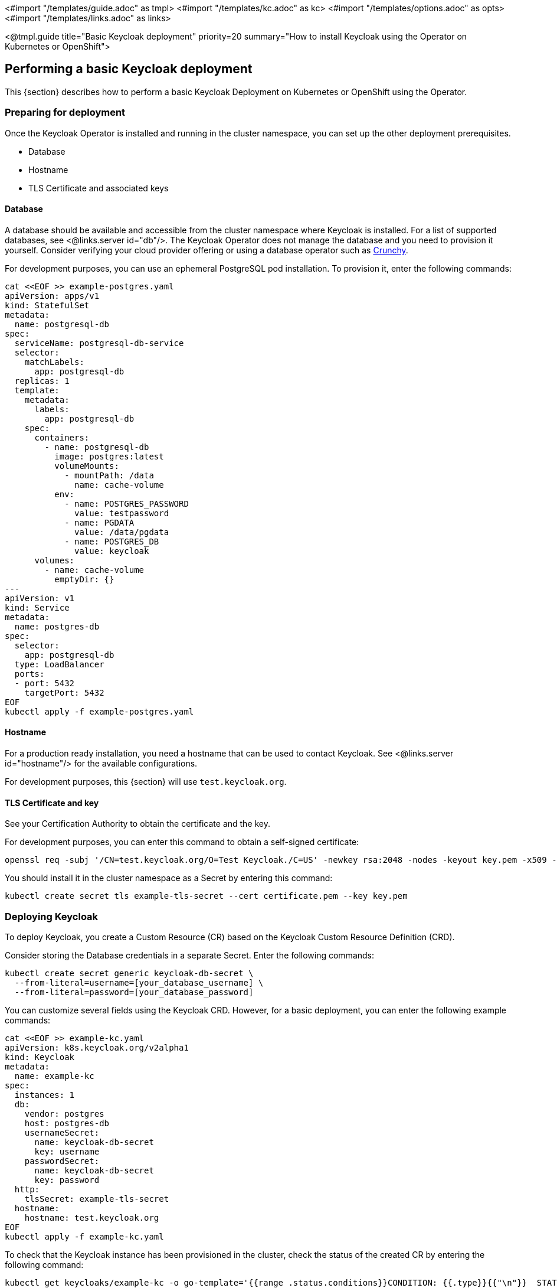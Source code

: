 <#import "/templates/guide.adoc" as tmpl>
<#import "/templates/kc.adoc" as kc>
<#import "/templates/options.adoc" as opts>
<#import "/templates/links.adoc" as links>

<@tmpl.guide
title="Basic Keycloak deployment"
priority=20
summary="How to install Keycloak using the Operator on Kubernetes or OpenShift">

== Performing a basic Keycloak deployment
This {section} describes how to perform a basic Keycloak Deployment on Kubernetes or OpenShift using the Operator.

=== Preparing for deployment

Once the Keycloak Operator is installed and running in the cluster namespace, you can set up the other deployment prerequisites.

* Database
* Hostname
* TLS Certificate and associated keys

==== Database

A database should be available and accessible from the cluster namespace where Keycloak is installed.
For a list of supported databases, see <@links.server id="db"/>.
The Keycloak Operator does not manage the database and you need to provision it yourself. Consider verifying your cloud provider offering or using a database operator such as https://access.crunchydata.com/documentation/postgres-operator/latest/[Crunchy].

For development purposes, you can use an ephemeral PostgreSQL pod installation. To provision it, enter the following commands:

[source,bash]
----
cat <<EOF >> example-postgres.yaml
apiVersion: apps/v1
kind: StatefulSet
metadata:
  name: postgresql-db
spec:
  serviceName: postgresql-db-service
  selector:
    matchLabels:
      app: postgresql-db
  replicas: 1
  template:
    metadata:
      labels:
        app: postgresql-db
    spec:
      containers:
        - name: postgresql-db
          image: postgres:latest
          volumeMounts:
            - mountPath: /data
              name: cache-volume
          env:
            - name: POSTGRES_PASSWORD
              value: testpassword
            - name: PGDATA
              value: /data/pgdata
            - name: POSTGRES_DB
              value: keycloak
      volumes:
        - name: cache-volume
          emptyDir: {}
---
apiVersion: v1
kind: Service
metadata:
  name: postgres-db
spec:
  selector:
    app: postgresql-db
  type: LoadBalancer
  ports:
  - port: 5432
    targetPort: 5432
EOF
kubectl apply -f example-postgres.yaml
----

==== Hostname

For a production ready installation, you need a hostname that can be used to contact Keycloak.
See <@links.server id="hostname"/> for the available configurations.

For development purposes, this {section} will use `test.keycloak.org`.

==== TLS Certificate and key

See your Certification Authority to obtain the certificate and the key.

For development purposes, you can enter this command to obtain a self-signed certificate:

[source,bash]
----
openssl req -subj '/CN=test.keycloak.org/O=Test Keycloak./C=US' -newkey rsa:2048 -nodes -keyout key.pem -x509 -days 365 -out certificate.pem
----

You should install it in the cluster namespace as a Secret by entering this command:

[source,bash]
----
kubectl create secret tls example-tls-secret --cert certificate.pem --key key.pem
----

=== Deploying Keycloak

To deploy Keycloak, you create a Custom Resource (CR) based on the Keycloak Custom Resource Definition (CRD).

Consider storing the Database credentials in a separate Secret. Enter the following commands:
[source,bash]
----
kubectl create secret generic keycloak-db-secret \
  --from-literal=username=[your_database_username] \
  --from-literal=password=[your_database_password]
----

You can customize several fields using the Keycloak CRD. However, for a basic deployment, you can enter the following example commands:

[source,bash]
----
cat <<EOF >> example-kc.yaml
apiVersion: k8s.keycloak.org/v2alpha1
kind: Keycloak
metadata:
  name: example-kc
spec:
  instances: 1
  db:
    vendor: postgres
    host: postgres-db
    usernameSecret:
      name: keycloak-db-secret
      key: username
    passwordSecret:
      name: keycloak-db-secret
      key: password
  http:
    tlsSecret: example-tls-secret
  hostname:
    hostname: test.keycloak.org
EOF
kubectl apply -f example-kc.yaml
----

To check that the Keycloak instance has been provisioned in the cluster, check the status of the created CR by entering the following command:

[source,bash]
----
kubectl get keycloaks/example-kc -o go-template='{{range .status.conditions}}CONDITION: {{.type}}{{"\n"}}  STATUS: {{.status}}{{"\n"}}  MESSAGE: {{.message}}{{"\n"}}{{end}}'
----

When the deployment is ready, look for output similar to the following:

[source,bash]
----
CONDITION: Ready
  STATUS: true
  MESSAGE:
CONDITION: HasErrors
  STATUS: false
  MESSAGE:
CONDITION: RollingUpdate
  STATUS: false
  MESSAGE:
----

=== Accessing the Keycloak deployment

The Keycloak deployment is exposed through a basic Ingress and is accessible through the provided hostname.
If the default ingress does not fit your use case, disable it by setting `ingress` spec with `enabled` property to `false` value:

[source,bash]
----
cat <<EOF >> example-kc.yaml
apiVersion: k8s.keycloak.org/v2alpha1
kind: Keycloak
metadata:
  name: example-kc
spec:
    ...
    ingress:
      enabled: false
EOF
kubectl apply -f example-kc.yaml
----
You can provide an alternative ingress resource pointing to the service `<keycloak-cr-name>-service`.

For debugging and development purposes, consider directly connecting to the Keycloak service using a port forward. For example, enter this command:

[source,bash]
----
kubectl port-forward service/example-kc-service 8443:8443
----

=== Accessing the Admin Console

When deploying Keycloak, the operator generates an arbitrary initial admin `username` and `password` and stores those credentials as a Kubernetes basic-auth Secret in the same namespace as the CR.

[WARNING]
====
Change the default admin credentials and enable MFA in Keycloak before going to production.
====

To fetch the initial admin credentials, you have to read and decode a Kubernetes Secret.
The Secret name is derived from the Keycloak CR name plus the fixed suffix `-initial-admin`.
To get the username and password for the `example-kc` CR, enter the following commands:

[source,bash]
----
kubectl get secret example-kc-initial-admin -o jsonpath='{.data.username}' | base64 --decode
kubectl get secret example-kc-initial-admin -o jsonpath='{.data.password}' | base64 --decode
----

You can use those credentials to access the Admin Console or the Admin REST API.

</@tmpl.guide>
